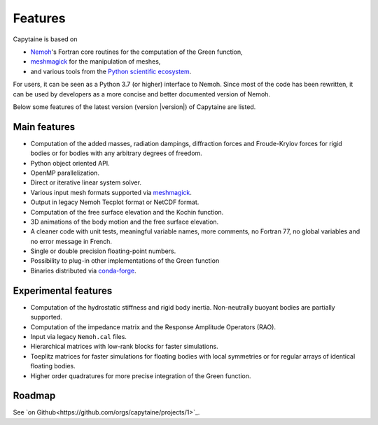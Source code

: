 ========
Features
========

Capytaine is based on

* Nemoh_'s Fortran core routines for the computation of the Green function,
* meshmagick_ for the manipulation of meshes,
* and various tools from the `Python scientific ecosystem`_.

.. _Nemoh: https://lheea.ec-nantes.fr/logiciels-et-brevets/nemoh-presentation-192863.kjsp
.. _meshmagick: https://github.com/LHEEA/meshmagick
.. _`Python scientific ecosystem`: https://scipy.org/

For users, it can be seen as a Python 3.7 (or higher) interface to Nemoh.
Since most of the code has been rewritten, it can be used by developers as a
more concise and better documented version of Nemoh.

Below some features of the latest version (version |version|) of Capytaine are listed.

Main features
-------------

* Computation of the added masses, radiation dampings, diffraction forces and Froude-Krylov forces for rigid bodies or for bodies with any arbitrary degrees of freedom.
* Python object oriented API.
* OpenMP parallelization.
* Direct or iterative linear system solver.
* Various input mesh formats supported via meshmagick_.
* Output in legacy Nemoh Tecplot format or NetCDF format.
* Computation of the free surface elevation and the Kochin function.
* 3D animations of the body motion and the free surface elevation.
* A cleaner code with unit tests, meaningful variable names, more comments, no Fortran 77, no global variables and no error message in French.
* Single or double precision floating-point numbers.
* Possibility to plug-in other implementations of the Green function
* Binaries distributed via `conda-forge <https://conda-forge.org/>`_.

Experimental features
---------------------

* Computation of the hydrostatic stiffness and rigid body inertia. Non-neutrally buoyant bodies are partially supported.
* Computation of the impedance matrix and the Response Amplitude Operators (RAO).
* Input via legacy ``Nemoh.cal`` files.
* Hierarchical matrices with low-rank blocks for faster simulations.
* Toeplitz matrices for faster simulations for floating bodies with local symmetries or for regular arrays of identical floating bodies.
* Higher order quadratures for more precise integration of the Green function.

Roadmap
-------
See `on Github<https://github.com/orgs/capytaine/projects/1>`_.

